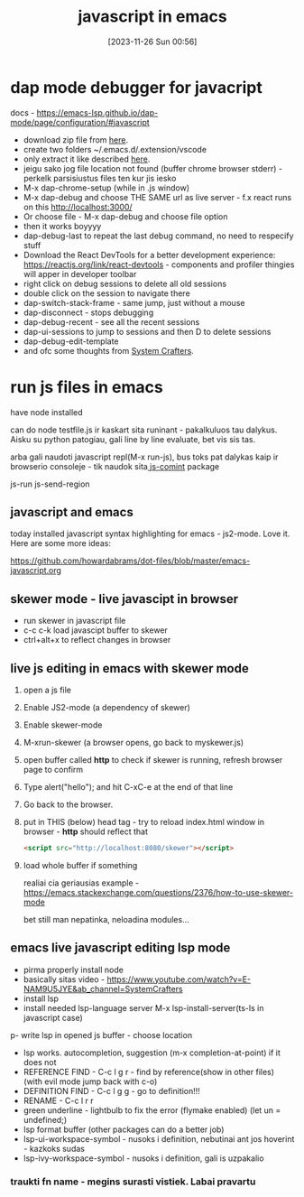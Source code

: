 #+title:      javascript in emacs
#+date:       [2023-11-26 Sun 00:56]
#+filetags:   :emacs:js:
#+identifier: 20231126T005615

* dap mode debugger for javacript

docs - https://emacs-lsp.github.io/dap-mode/page/configuration/#javascript

- download zip file from [[https://emacs-lsp.github.io/dap-mode/page/configuration/#javascript][here]].
- create two folders ~/.emacs.d/.extension/vscode
- only extract it like described [[https://github.com/emacs-lsp/dap-mode/issues/554#issuecomment-1171256089][here]].
- jeigu sako jog file location not found (buffer chrome browser
  stderr) - perkelk parsisiustus files ten kur jis iesko
- M-x dap-chrome-setup (while in .js window)
- M-x dap-debug and choose THE SAME url as live server - f.x react runs
  on this http://localhost:3000/
- Or choose file - M-x dap-debug and choose file option
- then it works boyyyy
- dap-debug-last to repeat the last debug command, no need to
  respecify stuff
- Download the React DevTools for a better development experience:
  https://reactjs.org/link/react-devtools - components and profiler
  thingies will apper in developer toolbar
- right click on debug  sessions to delete all old sessions
- double click on the session to navigate there
- dap-switch-stack-frame - same jump, just without a mouse
- dap-disconnect - stops debugging
- dap-debug-recent - see all the recent sessions
- dap-ui-sessions to jump to sessions and then D to delete sessions
- dap-debug-edit-template
- and ofc some thoughts from [[https://www.youtube.com/watch?v=0bilcQVSlbM&ab_channel=SystemCrafters][System Crafters]].

* run js files in emacs

have node installed

can do node testfile.js
ir kaskart sita runinant - pakalkuluos tau dalykus. Aisku su python
patogiau, gali line by line evaluate, bet vis sis tas.

arba gali naudoti javascript repl(M-x run-js), bus toks pat dalykas kaip ir
browserio consoleje - tik naudok sita[[https://github.com/redguardtoo/js-comint][ js-comint]] package

js-run
js-send-region

** javascript and emacs

today installed javascript syntax highlighting for emacs - js2-mode.
Love it. Here are some more ideas:

https://github.com/howardabrams/dot-files/blob/master/emacs-javascript.org
** skewer mode - live javascipt in browser
- run skewer in javascript file
- c-c c-k load javascipt buffer to skewer
- ctrl+alt+x to reflect changes in browser
** live js editing in emacs with skewer mode

1. open a js file
2. Enable JS2-mode (a dependency of skewer)
3. Enable skewer-mode
4. M-xrun-skewer (a browser opens, go back to myskewer.js)
5. open buffer called *http* to check if skewer is running, refresh
   browser page to confirm
6. Type alert("hello"); and hit C-xC-e at the end of that line
7. Go back to the browser.
8. put in THIS (below) head tag - try to reload index.html window in browser - *http*
   should reflect that
   #+begin_src html
     <script src="http://localhost:8080/skewer"></script>
   #+end_src
9. load whole buffer if something

   realiai cia geriausias example -
   https://emacs.stackexchange.com/questions/2376/how-to-use-skewer-mode

   bet still man nepatinka, neloadina modules...

** emacs live javascript editing lsp mode
- pirma properly install node
- basically sitas video - https://www.youtube.com/watch?v=E-NAM9U5JYE&ab_channel=SystemCrafters
- install lsp
- install needed lsp-language server M-x lsp-install-server(ts-ls in
  javascript case)
p- write lsp in opened js buffer - choose location
- lsp works. autocompletion, suggestion (m-x completion-at-point) if
  it does not
- REFERENCE FIND - C-c l g r - find by reference(show in other files) (with evil mode
  jump back with c-o)
- DEFINITION FIND - C-c l g g - go to definition!!!
- RENAME - C-c l r r
- green underline - lightbulb to fix the error (flymake enabled) (let
  un = undefined;)
- lsp format buffer (other packages can do a better job)
- lsp-ui-workspace-symbol - nusoks i definition, nebutinai ant jos
  hoverint - kazkoks sudas
- lsp-ivy-workspace-symbol - nusoks i definition, gali is uzpakalio
***  traukti fn name - megins surasti vistiek. Labai pravartu
